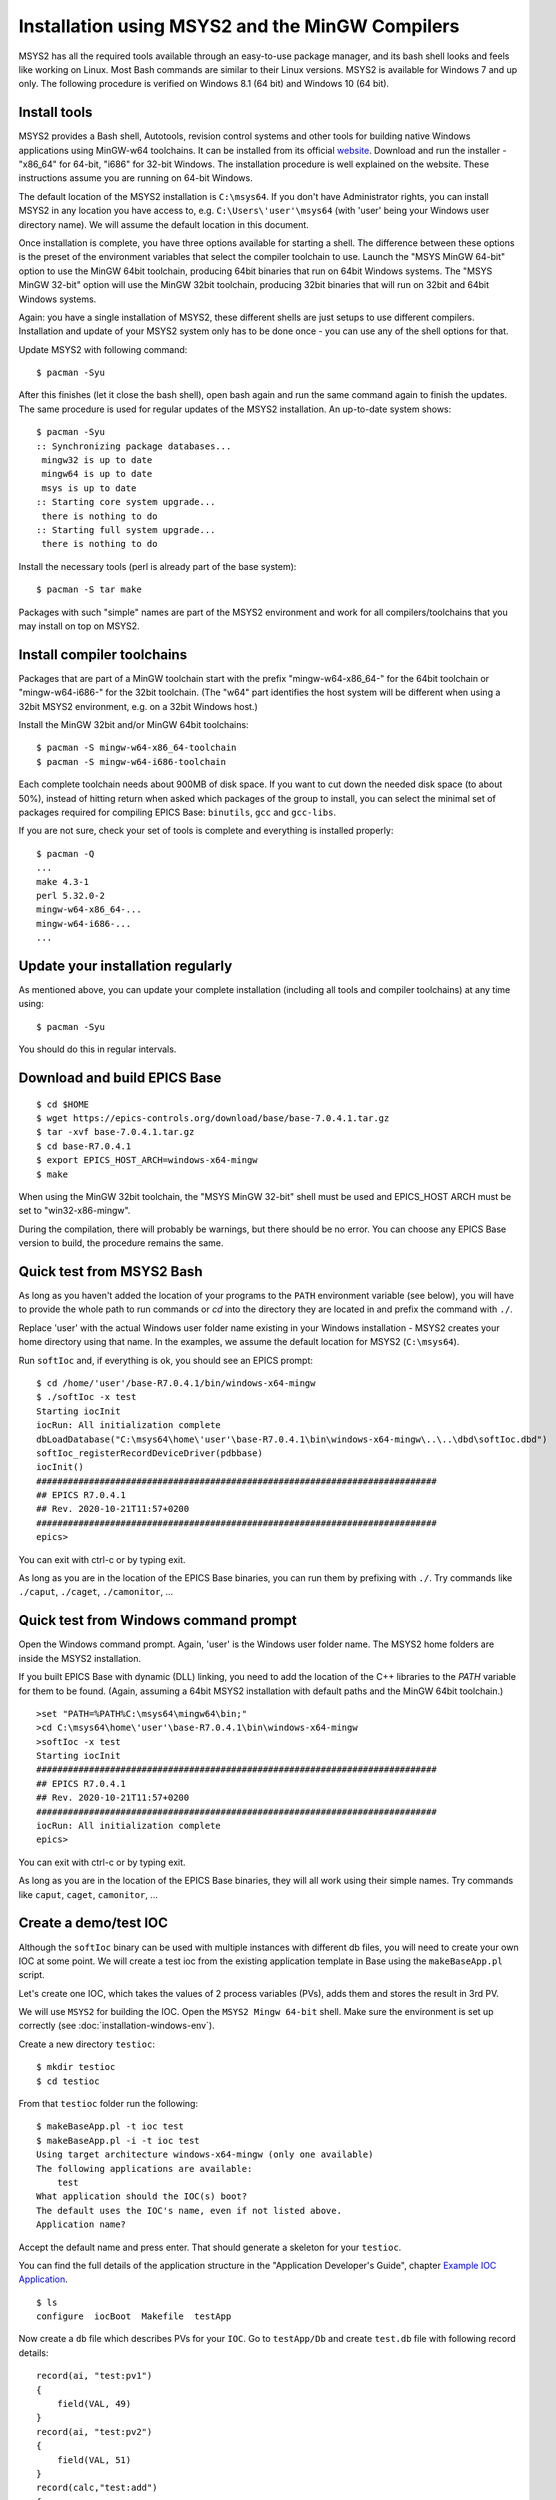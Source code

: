 ﻿Installation using MSYS2 and the MinGW Compilers
================================================
MSYS2 has all the required tools available through an easy-to-use package manager, and its bash shell looks and feels like working on Linux. Most Bash commands are similar to their Linux versions. MSYS2 is available for Windows 7 and up only. The following procedure is verified on Windows 8.1 (64 bit) and Windows 10 (64 bit).

Install tools
-------------
MSYS2 provides a Bash shell, Autotools, revision control systems and other tools for building native Windows applications using MinGW-w64 toolchains. It can be installed from its official `website <https://www.msys2.org>`_. Download and run the installer - "x86_64" for 64-bit, "i686" for 32-bit Windows. The installation procedure is well explained on the website. These instructions assume you are running on 64-bit Windows.

The default location of the MSYS2 installation is ``C:\msys64``. If you don't have Administrator rights, you can install MSYS2 in any location you have access to, e.g. ``C:\Users\'user'\msys64`` (with 'user' being your Windows user directory name). We will assume the default location in this document.

Once installation is complete, you have three options available for starting a shell. The difference between these options is the preset of the environment variables that select the compiler toolchain to use.
Launch the "MSYS MinGW 64-bit" option to use the MinGW 64bit toolchain, producing 64bit binaries that run on 64bit Windows systems. The "MSYS MinGW 32-bit" option will use the MinGW 32bit toolchain, producing 32bit binaries that will run on 32bit and 64bit Windows systems.

Again: you have a single installation of MSYS2, these different shells are just setups to use different compilers. Installation and update of your MSYS2 system only has to be done once - you can use any of the shell options for that.

Update MSYS2 with following command::

    $ pacman -Syu
  
After this finishes (let it close the bash shell), open bash again and run the same command again to finish the updates. The same procedure is used for regular updates of the MSYS2 installation. An up-to-date system shows::

    $ pacman -Syu
    :: Synchronizing package databases...
     mingw32 is up to date
     mingw64 is up to date
     msys is up to date
    :: Starting core system upgrade...
     there is nothing to do
    :: Starting full system upgrade...
     there is nothing to do

Install the necessary tools (perl is already part of the base system)::

    $ pacman -S tar make

Packages with such "simple" names are part of the MSYS2 environment and work for all compilers/toolchains that you may install on top on MSYS2.

Install compiler toolchains
---------------------------
Packages that are part of a MinGW toolchain start with the prefix "mingw-w64-x86_64-" for the 64bit toolchain or "mingw-w64-i686-" for the 32bit toolchain.
(The "w64" part identifies the host system will be different when using a 32bit MSYS2 environment, e.g. on a 32bit Windows host.)

Install the MinGW 32bit and/or MinGW 64bit toolchains::

    $ pacman -S mingw-w64-x86_64-toolchain
    $ pacman -S mingw-w64-i686-toolchain
    
Each complete toolchain needs about 900MB of disk space.
If you want to cut down the needed disk space (to about 50%), instead of hitting return when asked which packages of the group to install, you can select the minimal set of packages required for compiling EPICS Base: ``binutils``, ``gcc`` and ``gcc-libs``.

If you are not sure, check your set of tools is complete and everything is installed properly::

    $ pacman -Q
    ...
    make 4.3-1
    perl 5.32.0-2
    mingw-w64-x86_64-...
    mingw-w64-i686-...
    ...

Update your installation regularly
----------------------------------
As mentioned above, you can update your complete installation (including all tools and compiler toolchains) at any time using::

    $ pacman -Syu

You should do this in regular intervals.

Download and build EPICS Base
-----------------------------

::

    $ cd $HOME
    $ wget https://epics-controls.org/download/base/base-7.0.4.1.tar.gz
    $ tar -xvf base-7.0.4.1.tar.gz
    $ cd base-R7.0.4.1
    $ export EPICS_HOST_ARCH=windows-x64-mingw
    $ make

When using the MinGW 32bit toolchain, the "MSYS MinGW 32-bit" shell must be used and EPICS_HOST ARCH must be set to "win32-x86-mingw".

During the compilation, there will probably be warnings, but there should be no error. You can choose any EPICS Base version to build, the procedure remains the same.

Quick test from MSYS2 Bash
--------------------------
As long as you haven't added the location of your programs to the ``PATH`` environment variable (see below), you will have to provide the whole path to run commands or `cd` into the directory they are located in and prefix the command with ``./``.

Replace 'user' with the actual Windows user folder name existing in your Windows installation - MSYS2 creates your home directory using that name. In the examples, we assume the default location for MSYS2 (``C:\msys64``).

Run ``softIoc`` and, if everything is ok, you should see an EPICS prompt::

    $ cd /home/'user'/base-R7.0.4.1/bin/windows-x64-mingw
    $ ./softIoc -x test
    Starting iocInit
    iocRun: All initialization complete
    dbLoadDatabase("C:\msys64\home\'user'\base-R7.0.4.1\bin\windows-x64-mingw\..\..\dbd\softIoc.dbd")
    softIoc_registerRecordDeviceDriver(pdbbase)
    iocInit()
    ############################################################################
    ## EPICS R7.0.4.1
    ## Rev. 2020-10-21T11:57+0200
    ############################################################################
    epics>

You can exit with ctrl-c or by typing exit.

As long as you are in the location of the EPICS Base binaries, you can run them by prefixing with ``./``. Try commands like ``./caput``, ``./caget``, ``./camonitor``, ...

Quick test from Windows command prompt
--------------------------------------
Open the Windows command prompt. Again, 'user' is the Windows user folder name.
The MSYS2 home folders are inside the MSYS2 installation.

If you built EPICS Base with dynamic (DLL) linking, you need to add the location of the C++ libraries to the `PATH` variable for them to be found. (Again, assuming a 64bit MSYS2 installation with default paths and the MinGW 64bit toolchain.)

::

    >set "PATH=%PATH%C:\msys64\mingw64\bin;"
    >cd C:\msys64\home\'user'\base-R7.0.4.1\bin\windows-x64-mingw
    >softIoc -x test
    Starting iocInit
    ############################################################################
    ## EPICS R7.0.4.1
    ## Rev. 2020-10-21T11:57+0200
    ############################################################################
    iocRun: All initialization complete
    epics>

You can exit with ctrl-c or by typing exit.

As long as you are in the location of the EPICS Base binaries, they will all work using their simple names. Try commands like ``caput``, ``caget``, ``camonitor``, ...

Create a demo/test IOC
----------------------
Although the ``softIoc`` binary can be used with multiple instances with different db files, you will need to create your own IOC at some point. We will create a test ioc from the existing application template in Base using the ``makeBaseApp.pl`` script.

Let's create one IOC, which takes the values of 2 process variables (PVs), adds them and stores the result in 3rd PV.

We will use ``MSYS2`` for building the IOC. Open the ``MSYS2 Mingw 64-bit`` shell. Make sure the environment is set up correctly (see :doc:`installation-windows-env`).

Create a new directory ``testioc``::

    $ mkdir testioc
    $ cd testioc
    
From that ``testioc`` folder run the following::

    $ makeBaseApp.pl -t ioc test
    $ makeBaseApp.pl -i -t ioc test
    Using target architecture windows-x64-mingw (only one available)
    The following applications are available:
        test
    What application should the IOC(s) boot?
    The default uses the IOC's name, even if not listed above.
    Application name?
    
Accept the default name and press enter. That should generate a skeleton for your ``testioc``.

You can find the full details of the application structure in the "Application Developer's Guide", chapter `Example IOC Application <https://epics.anl.gov/base/R3-16/2-docs/AppDevGuide/GettingStarted.html#x3-60002.2>`_.

::

    $ ls
    configure  iocBoot  Makefile  testApp
    
Now create a ``db`` file which describes PVs for your ``IOC``. Go to ``testApp/Db`` and create ``test.db`` file with following record details::

    record(ai, "test:pv1")
    {
        field(VAL, 49)
    }
    record(ai, "test:pv2")
    {
        field(VAL, 51)
    }
    record(calc,"test:add")
    {
        field(SCAN,"1 second")
        field(INPA, "test:pv1")
        field(INPB, "test:pv2")
        field("CALC", "A + B")
    }
    
Open ``Makefile`` and navigate to

::

    #DB += xxx.db

Remove # and change this to ``test.db``::

    DB += test.db

Go to back to root folder for IOC ``testioc``. Go to ``iocBoot/ioctest``. Modify the ``st.cmd`` startup command file.

Change::

    #dbLoadRecords("db/xxx.db","user=XXX")

to::

    dbLoadRecords("db/test.db","user=XXX")

Save all the files and go back to the MSYS2 Bash terminal. Make sure the architecture is set correctly::

    $ echo $EPICS_HOST_ARCH
    windows-x64-mingw

Change into the testioc folder and run ``make``::

    $ cd ~/testioc
    $ make

This should create all the files for the test IOC.

::
    
    $ ls
    bin  configure  db  dbd  iocBoot  lib  Makefile  testApp

Go to ``iocBoot/ioctest`` . Open the ``envPaths`` file and change the MSYS2 relative paths to full Windows paths::

    epicsEnvSet("IOC","ioctest")
    epicsEnvSet("TOP","C:/msys64/home/'user'/testioc")
    epicsEnvSet("EPICS_BASE","C:/msys64/home/'user'/base-7.0.4.1")

**Note:** You can use Linux style forward slash characters in path specifications inside this file or double backslashes (``\\``).

At this point, you can run the IOC from either an MSYS2 Bash shell or from a Windows command prompt, by changing into the IOC directory and running the test.exe binary with your startup command script as parameter.

In the Windows command prompt::

    >cd C:\msys64\home\'user'\testioc\iocBoot\ioctest    
    >..\..\bin\windows-x64-mingw\test st.cmd

In the MSYS2 shell::

    $ cd ~/testioc/iocBoot/ioctest    
    $ ../../bin/windows-x64-mingw/test st.cmd


In both cases, the IOC should start like this::

    Starting iocInit
    iocRun: All initialization complete
    #!../../bin/windows-x64-mingw/test
    < envPaths
    epicsEnvSet("IOC","ioctest")
    epicsEnvSet("TOP","C:/msys64/home/'user'/testioc")
    epicsEnvSet("EPICS_BASE","C:/msys64/home/'user'/base-R7.0.4.1")
    cd "C:/msys64/home/'user'/testioc"
    ## Register all support components
    dbLoadDatabase "dbd/test.dbd"
    test_registerRecordDeviceDriver pdbbase
    Warning: IOC is booting with TOP = "C:/msys64/home/'user'/testioc"
              but was built with TOP = "/home/'user'/testioc"
    ## Load record instances
    dbLoadRecords("db/test.db","user='user'")
    cd "C:/msys64/home/'user'/testioc/iocBoot/ioctest"
    iocInit
    ############################################################################
    ## EPICS R7.0.4.1
    ## Rev. 2020-10-21T11:57+0200
    ############################################################################
    ## Start any sequence programs
    #seq sncxxx,"user='user'"
    epics>

Check if the database ``test.db`` you created is loaded correctly::

    epics> dbl
    test:pv1
    test:pv2
    test:add

As you can see 3 process variable is loaded and available. Keep this terminal open and running. Test this process variable using another terminals.

Open another shell for monitoring ``test:add``::

    $ camonitor test:add
    test:add                       2020-10-23 13:39:14.795006 100

That terminal will monitor the PV ``test:add`` continuously. If any value change is detected, it will be updated in this terminal. Keep it open to observe the behaviour.

Open a third shell. Using caput, modify the values of  ``test:pv1`` and ``test:pv2`` as we have done in the temperature example above. You will see changes of their sum in the second terminal accordingly.

At this point, you have one IOC ``testioc`` running, which loaded the database ``test.db`` with 3 records. From other processes, you can connect to these records using Channel Access. If you add more process variable in ``test.db``, you will have to ``make`` the `testioc` application again and restart the IOC to load the new version of the database.

You can also create and run IOCs like this in parallel with their own databases and process variables. Just keep in mind that each record instance has to have a unique name for Channel Access to work properly.
